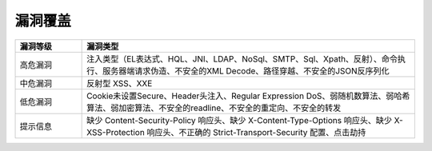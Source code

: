 漏洞覆盖
==========================

.. list-table::
   :widths: 4 20
   :header-rows: 1
   :width: 100%
   
   * - 漏洞等级
     - 漏洞类型
   * - 高危漏洞
     - 注入类型（EL表达式、HQL、JNI、LDAP、NoSql、SMTP、Sql、Xpath、反射）、命令执行、服务器端请求伪造、不安全的XML Decode、路径穿越、不安全的JSON反序列化
   * - 中危漏洞
     - 反射型 XSS、XXE
   * - 低危漏洞
     - Cookie未设置Secure、Header头注入、Regular Expression DoS、弱随机数算法、弱哈希算法、弱加密算法、不安全的readline、不安全的重定向、不安全的转发
   * - 提示信息
     - 缺少 Content-Security-Policy 响应头、缺少 X-Content-Type-Options 响应头、缺少 X-XSS-Protection 响应头、不正确的 Strict-Transport-Security 配置、点击劫持




